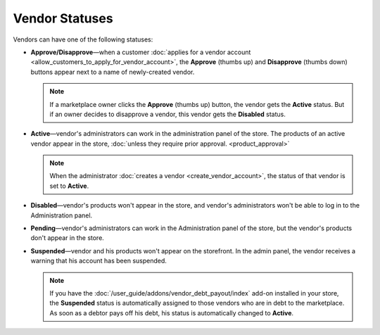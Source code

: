 ***************
Vendor Statuses
***************

Vendors can have one of the following statuses:

* **Approve/Disapprove**—when a customer :doc:`applies for a vendor account <allow_customers_to_apply_for_vendor_account>`, the **Approve** (thumbs up) and **Disapprove** (thumbs down) buttons appear next to a name of newly-created vendor.

  .. note::

      If a marketplace owner clicks the **Approve** (thumbs up) button, the vendor gets the **Active** status. But if an owner decides to disapprove a vendor, this vendor gets the **Disabled** status.

* **Active**—vendor's administrators can work in the administration panel of the store. The products of an active vendor appear in the store, :doc:`unless they require prior approval. <product_approval>`

  .. note::

      When the administrator :doc:`creates a vendor <create_vendor_account>`, the status of that vendor is set to **Active**.

* **Disabled**—vendor's products won't appear in the store, and vendor's administrators won't be able to log in to the Administration panel.

* **Pending**—vendor's administrators can work in the Administration panel of the store, but the vendor's products don't appear in the store.

* **Suspended**—vendor and his products won't appear on the storefront. In the admin panel, the vendor receives a warning that his account has been suspended.

  .. note::
  
      If you have the :doc:`/user_guide/addons/vendor_debt_payout/index` add-on installed in your store, the **Suspended** status is automatically assigned to those vendors who are in debt to the marketplace. As soon as a debtor pays off his debt, his status is automatically changed to **Active**.

  .. image:: img/change_vendor_status.png
      :align: center
      :alt: You can change a vendor's status in Multi-Vendor administration panel at any time.
